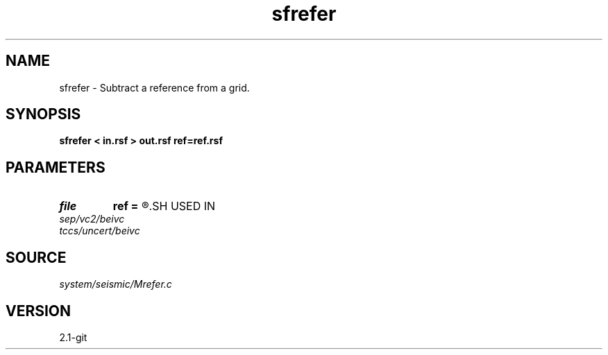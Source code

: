 .TH sfrefer 1  "APRIL 2019" Madagascar "Madagascar Manuals"
.SH NAME
sfrefer \- Subtract a reference from a grid. 
.SH SYNOPSIS
.B sfrefer < in.rsf > out.rsf ref=ref.rsf
.SH PARAMETERS
.PD 0
.TP
.I file   
.B ref
.B =
.R  	auxiliary input file name
.SH USED IN
.TP
.I sep/vc2/beivc
.TP
.I tccs/uncert/beivc
.SH SOURCE
.I system/seismic/Mrefer.c
.SH VERSION
2.1-git
